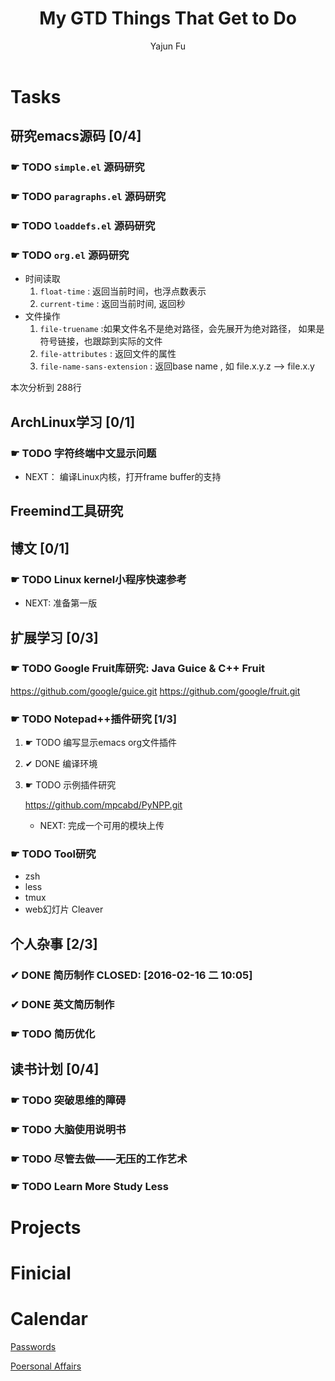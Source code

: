 #+TITLE: My GTD
#+AUTHOR: Yajun Fu
#+EMAIL: fuyajun1983cn AT 163 DOT com
#+STARTUP:overview
#+STARTUP: hidestars
#+STARTUP: logdone
#+PROPERTY: Effort_ALL 0:10 0:20 0:30 1:00 2:00 4:00 6:00 8:00
#+COLUMNS: %38ITEM(Details) %TAGS(Context) %7TODO(To Do) %5Effort(Time){:} %6CLOCKSUM{Total}
#+OPTIONS: toc:t

* Tasks
  :PROPERTIES:
  :CATEGORY: Tasks
  :END:

** 研究emacs源码 [0/4]
*** ☛ TODO =simple.el= 源码研究 
    
*** ☛ TODO =paragraphs.el= 源码研究
    
*** ☛ TODO =loaddefs.el= 源码研究

*** ☛ TODO =org.el= 源码研究
    - 时间读取
      1. =float-time= : 返回当前时间，也浮点数表示
      2. =current-time= : 返回当前时间, 返回秒
    - 文件操作
      1. =file-truename= :如果文件名不是绝对路径，会先展开为绝对路径，
         如果是符号链接，也跟踪到实际的文件
      2. =file-attributes= : 返回文件的属性
      3. =file-name-sans-extension= : 返回base name  , 如 file.x.y.z
         --> file.x.y
      
   本次分析到 288行

** ArchLinux学习 [0/1]
*** ☛ TODO 字符终端中文显示问题
    - NEXT： 编译Linux内核，打开frame buffer的支持
** Freemind工具研究
** 博文 [0/1]
*** ☛ TODO Linux kernel小程序快速参考
    - NEXT: 准备第一版
** 扩展学习 [0/3]
*** ☛ TODO Google Fruit库研究: Java Guice & C++ Fruit
    https://github.com/google/guice.git
    https://github.com/google/fruit.git
*** ☛ TODO Notepad++插件研究 [1/3]
**** ☛ TODO 编写显示emacs org文件插件
**** ✔ DONE 编译环境
     CLOSED: [2016-02-28 日 12:55]
**** ☛ TODO 示例插件研究
     https://github.com/mpcabd/PyNPP.git
     - NEXT: 完成一个可用的模块上传
       
*** ☛ TODO Tool研究
    - zsh
    - less
    - tmux
    - web幻灯片 Cleaver
** 个人杂事 [2/3]
*** ✔ DONE 简历制作     CLOSED: [2016-02-16 二 10:05]
*** ✔ DONE 英文简历制作
    CLOSED: [2016-03-07 一 16:15]
*** ☛ TODO 简历优化
** 读书计划 [0/4]
*** ☛ TODO 突破思维的障碍
*** ☛ TODO 大脑使用说明书
*** ☛ TODO 尽管去做——无压的工作艺术
*** ☛ TODO Learn More Study Less
* Projects
  :PROPERTIES:
  :CATEGORY: Projects
  :END:

* Finicial
  :PROPERTIES:
  :CATEGORY: Finicial
  :END:

* Calendar
  :PROPERTIES:
  :CATEGORY: Calendar
  :END:


[[elisp:(open-encrypted-file%20"~/org/passwords.txt.bfe")][Passwords]]


[[elisp:(open-encrypted-file%20"./personal.org.bfe")][Poersonal Affairs]]


#+TITLE: Things That Get to Do
#+STARTUP: hidestars


